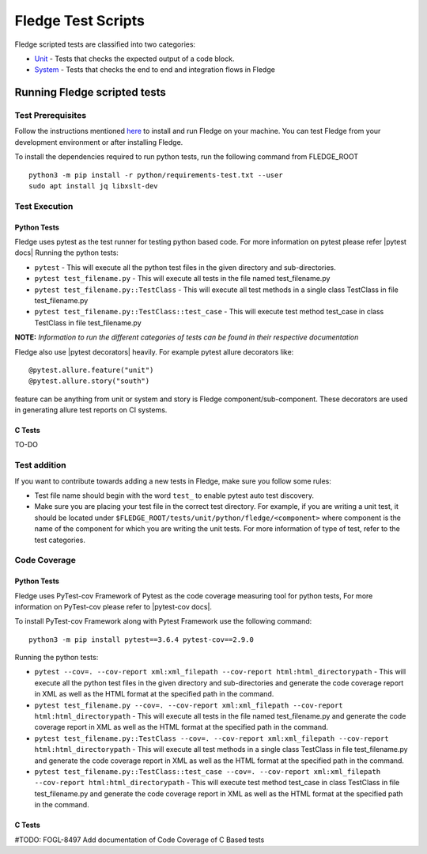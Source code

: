 .. Fledge test scripts describes how to Fledge scripted tests are organised and how to write the scripted tests

.. |br| raw:: html

   <br />

.. Links

.. Links in new tabs

.. |pytest docs| raw:: html

   <a href="https://docs.pytest.org/en/latest/contents.html" target="_blank">pytest</a>

.. |pytest decorators| raw:: html

   <a href="https://docs.pytest.org/en/latest/mark.html" target="_blank">pytest</a>

.. |pytest-cov docs| raw:: html

   <a href="https://pytest-cov.readthedocs.io/en/v2.9.0/" target="_blank">pytest-cov</a>

.. _Unit: unit\\python\\
.. _System: system\\
.. _here: ..\\README.rst

.. =============================================

********************
Fledge Test Scripts
********************

Fledge scripted tests are classified into two categories:

- `Unit`_ - Tests that checks the expected output of a code block.
- `System`_ - Tests that checks the end to end and integration flows in Fledge


Running Fledge scripted tests
==============================

Test Prerequisites
------------------

Follow the instructions mentioned `here`_  to install and run Fledge on your machine.
You can test Fledge from your development environment or after installing Fledge.

To install the dependencies required to run python tests, run the following command from FLEDGE_ROOT
::
   python3 -m pip install -r python/requirements-test.txt --user
   sudo apt install jq libxslt-dev


Test Execution
--------------

Python Tests
++++++++++++

Fledge uses pytest as the test runner for testing python based code. For more information on pytest please refer
|pytest docs|
Running the python tests:

- ``pytest`` - This will execute all the python test files in the given directory and sub-directories.
- ``pytest test_filename.py`` - This will execute all tests in the file named test_filename.py
- ``pytest test_filename.py::TestClass`` -  This will execute all test methods in a single class TestClass in file test_filename.py
- ``pytest test_filename.py::TestClass::test_case`` - This will execute test method test_case in class TestClass in file test_filename.py

**NOTE:** *Information to run the different categories of tests can be found in their respective documentation*

Fledge also use |pytest decorators| heavily. For example pytest allure decorators like:
::
   @pytest.allure.feature("unit")
   @pytest.allure.story("south")

feature can be anything from unit or system and story is Fledge component/sub-component.
These decorators are used in generating allure test reports on CI systems.


C Tests
+++++++

TO-DO

Test addition
-------------

If you want to contribute towards adding a new tests in Fledge, make sure you follow some rules:

- Test file name should begin with the word ``test_`` to enable pytest auto test discovery.
- Make sure you are placing your test file in the correct test directory. For example, if you are writing a unit test, it should be located under ``$FLEDGE_ROOT/tests/unit/python/fledge/<component>`` where component is the name of the component for which you are writing the unit tests. For more information of type of test, refer to the test categories.

Code Coverage
-------------

Python Tests
++++++++++++

Fledge uses PyTest-cov Framework of Pytest as the code coverage measuring tool for python tests, For more information on PyTest-cov please refer to |pytest-cov docs|.

To install PyTest-cov Framework along with Pytest Framework use the following command:
::
   python3 -m pip install pytest==3.6.4 pytest-cov==2.9.0

Running the python tests:

- ``pytest --cov=. --cov-report xml:xml_filepath --cov-report html:html_directorypath`` - This will execute all the python test files in the given directory and sub-directories and generate the code coverage report in XML as well as the HTML format at the specified path in the command.
- ``pytest test_filename.py --cov=. --cov-report xml:xml_filepath --cov-report html:html_directorypath`` - This will execute all tests in the file named test_filename.py and generate the code coverage report in XML as well as the HTML format at the specified path in the command.
- ``pytest test_filename.py::TestClass --cov=. --cov-report xml:xml_filepath --cov-report html:html_directorypath`` -  This will execute all test methods in a single class TestClass in file test_filename.py and generate the code coverage report in XML as well as the HTML format at the specified path in the command.
- ``pytest test_filename.py::TestClass::test_case --cov=. --cov-report xml:xml_filepath --cov-report html:html_directorypath`` - This will execute test method test_case in class TestClass in file test_filename.py and generate the code coverage report in XML as well as the HTML format at the specified path in the command.


C Tests
+++++++

#TODO: FOGL-8497 Add documentation of Code Coverage of C Based tests
